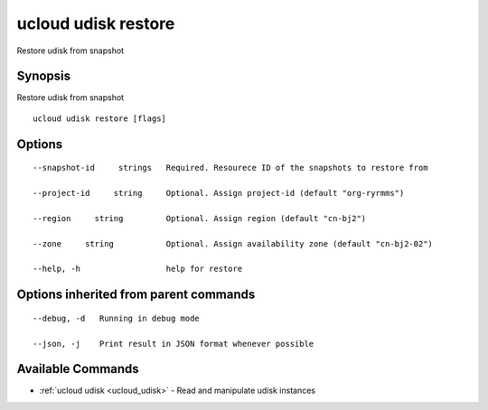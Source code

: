 .. _ucloud_udisk_restore:

ucloud udisk restore
--------------------

Restore udisk from snapshot

Synopsis
~~~~~~~~


Restore udisk from snapshot

::

  ucloud udisk restore [flags]

Options
~~~~~~~

::

  --snapshot-id     strings   Required. Resourece ID of the snapshots to restore from 

  --project-id     string     Optional. Assign project-id (default "org-ryrmms") 

  --region     string         Optional. Assign region (default "cn-bj2") 

  --zone     string           Optional. Assign availability zone (default "cn-bj2-02") 

  --help, -h                  help for restore 


Options inherited from parent commands
~~~~~~~~~~~~~~~~~~~~~~~~~~~~~~~~~~~~~~

::

  --debug, -d   Running in debug mode 

  --json, -j    Print result in JSON format whenever possible 


Available Commands
~~~~~~~~

* :ref:`ucloud udisk <ucloud_udisk>` 	 - Read and manipulate udisk instances


